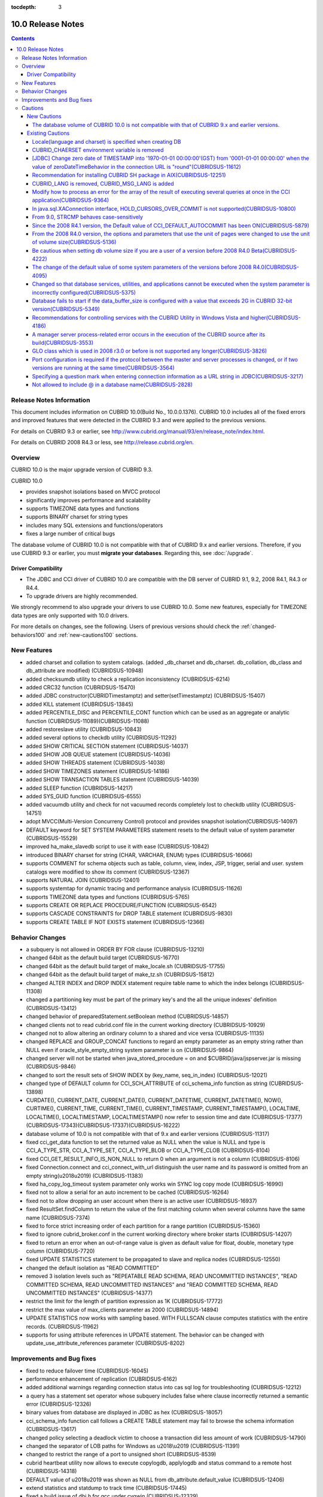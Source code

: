 :tocdepth: 3

******************
10.0 Release Notes
******************

.. contents::

Release Notes Information
=========================

This document includes information on CUBRID 10.0(Build No., 10.0.0.1376). 
CUBRID 10.0 includes all of the fixed errors and improved features that were detected in the CUBRID 9.3 and were applied to the previous versions.

For details on CUBRID 9.3 or earlier, see http://www.cubrid.org/manual/93/en/release_note/index.html.

For details on CUBRID 2008 R4.3 or less, see http://release.cubrid.org/en.

Overview
========

CUBRID 10.0 is the major upgrade version of CUBRID 9.3. 

CUBRID 10.0

* provides snapshot isolations based on MVCC protocol
* significantly improves performance and scalability
* supports TIMEZONE data types and functions
* supports BINARY charset for string types
* includes many SQL extensions and functions/operators
* fixes a large number of critical bugs


The database volume of CUBRID 10.0 is not compatible with that of CUBRID 9.x and earlier versions. Therefore, if you use CUBRID 9.3 or earlier, you must **migrate your databases**. Regarding this, see :doc:`/upgrade`.

.. TODO: coming soon 

Driver Compatibility
--------------------

*   The JDBC and CCI driver of CUBRID 10.0 are compatible with the DB server of CUBRID 9.1, 9.2, 2008 R4.1, R4.3 or R4.4.
*   To upgrade drivers are highly recommended.

We strongly recommend to also upgrade your drivers to use CUBRID 10.0. Some new features, especially for TIMEZONE data types are only supported with 10.0 drivers. 

For more details on changes, see the following. Users of previous versions should check the :ref:`changed-behaviors100` and :ref:`new-cautions100` sections.



New Features
============

* added charset and collation to system catalogs. (added _db_charset and db_charset. db_collation, db_class and db_attribute are modified) (CUBRIDSUS-10948)
* added checksumdb utility to check a replication inconsistency (CUBRIDSUS-6214)
* added CRC32 function (CUBRIDSUS-15470)
* added JDBC constructor(CUBRIDTimestamptz) and setter(setTimestamptz) (CUBRIDSUS-15407)
* added KILL statement (CUBRIDSUS-13845)
* added PERCENTILE_DISC and PERCENTILE_CONT function which can be used as an aggregate or analytic function (CUBRIDSUS-11089)(CUBRIDSUS-11088)
* added restoreslave utility (CUBRIDSUS-10843)
* added several options to checkdb utility (CUBRIDSUS-11292)
* added SHOW CRITICAL SECTION statement (CUBRIDSUS-14037)
* added SHOW JOB QUEUE statement (CUBRIDSUS-14036)
* added SHOW THREADS statement (CUBRIDSUS-14038)
* added SHOW TIMEZONES statement (CUBRIDSUS-14186)
* added SHOW TRANSACTION TABLES statement (CUBRIDSUS-14039)
* added SLEEP function (CUBRIDSUS-14217)
* added SYS_GUID function (CUBRIDSUS-6555)
* added vacuumdb utility and check for not vacuumed records completely lost to checkdb utility (CUBRIDSUS-14751)
* adopt MVCC(Multi-Version Concurreny Control) protocol and provides snapshot isolation(CUBRIDSUS-14097)
* DEFAULT keyword for SET SYSTEM PARAMETERS statement resets to the default value of system parameter (CUBRIDSUS-15529)
* improved ha_make_slavedb script to use it with ease (CUBRIDSUS-10842)
* introduced BINARY charset for string (CHAR, VARCHAR, ENUM) types (CUBRIDSUS-16066)
* supports COMMENT for schema objects such as table, column, view, index, JSP, trigger, serial and user. system catalogs were modified to show its comment (CUBRIDSUS-12367)
* supports NATURAL JOIN (CUBRIDSUS-12401)
* supports systemtap for dynamic tracing and performance analysis (CUBRIDSUS-11626)
* supports TIMEZONE data types and functions (CUBRIDSUS-5765)
* supports CREATE OR REPLACE PROCEDURE/FUNCTION (CUBRIDSUS-6542)
* supports CASCADE CONSTRAINTS for DROP TABLE statement (CUBRIDSUS-9830)
* supports CREATE TABLE IF NOT EXISTS statement (CUBRIDSUS-12366)
    
.. _changed-behaviors100:

Behavior Changes
================

* a subquery is not allowed in ORDER BY FOR clause (CUBRIDSUS-13210)
* changed 64bit as the default build target (CUBRIDSUS-16770)
* changed 64bit as the default build target of make_locale.sh (CUBRIDSUS-17755)
* changed 64bit as the default build target of make_tz.sh (CUBRIDSUS-15812)
* changed ALTER INDEX and DROP INDEX statement require table name to which the index belongs (CUBRIDSUS-11308)
* changed a partitioning key must be part of the primary key's and the all the unique indexes' definition (CUBRIDSUS-13412)
* changed behavior of preparedStatement.setBoolean method (CUBRIDSUS-14857)
* changed clients not to read cubrid.conf file in the current working directory (CUBRIDSUS-10929)
* changed not to allow altering an ordinary column to a shared and vice versa (CUBRIDSUS-11135)
* changed REPLACE and GROUP_CONCAT functions to regard an empty parameter as an empty string rather than NULL even if oracle_style_empty_string system parameter is on (CUBRIDSUS-9864)
* changed server will not be started when java_stored_procedure = on and $CUBRID/java/jspserver.jar is missing (CUBRIDSUS-9846)
* changed to sort the result sets of SHOW INDEX by (key_name, seq_in_index) (CUBRIDSUS-12021)
* changed type of DEFAULT column for CCI_SCH_ATTRIBUTE of cci_schema_info function as string (CUBRIDSUS-13898)
* CURDATE(), CURRENT_DATE, CURRENT_DATE(), CURRENT_DATETIME, CURRENT_DATETIME(), NOW(), CURTIME(), CURRENT_TIME, CURRENT_TIME(), CURRENT_TIMESTAMP, CURRENT_TIMESTAMP(), LOCALTIME, LOCALTIME(), LOCALTIMESTAMP, LOCALTIMESTAMP() now refer to session time and date (CUBRIDSUS-17377)(CUBRIDSUS-17343)(CUBRIDSUS-17337)(CUBRIDSUS-16222)
* database volume of 10.0 is not compatible with that of 9.x and earlier versions (CUBRIDSUS-11317)
* fixed cci_get_data function to set the returned value as NULL when the value is NULL and type is CCI_A_TYPE_STR, CCI_A_TYPE_SET, CCI_A_TYPE_BLOB or CCI_A_TYPE_CLOB (CUBRIDSUS-8104)
* fixed CCI_GET_RESULT_INFO_IS_NON_NULL to return 0 when an argument is not a column (CUBRIDSUS-8106)
* fixed Connection.connect and cci_connect_with_url distinguish the user name and its password is omitted from an empty string(\u2018\u2019) (CUBRIDSUS-11383)
* fixed ha_copy_log_timeout system parameter only works win SYNC log copy mode (CUBRIDSUS-16990)
* fixed not to allow a serial for an auto increment to be cached (CUBRIDSUS-16264)
* fixed not to allow dropping an user account when there is an active user (CUBRIDSUS-16937)
* fixed ResultSet.findColumn to return the value of the first matching column when several columns have the same name (CUBRIDSUS-7374)
* fixed to force strict increasing order of each partition for a range partition (CUBRIDSUS-15360)
* fixed to ignore cubrid_broker.conf in the current working directory where broker starts (CUBRIDSUS-14207)
* fixed to return an error when an out-of-range value is given as default value for float, double, monetary type column (CUBRIDSUS-7720)
* fixed UPDATE STATISTICS statement to be propagated to slave and replica nodes (CUBRIDSUS-12550)
* changed the default isolation as "READ COMMITTED"
* removed 3 isolation levels such as "REPEATABLE READ SCHEMA, READ UNCOMMITTED INSTANCES", "READ COMMITTED SCHEMA, READ UNCOMMITTED INSTANCES" and "READ COMMITTED SCHEMA, READ UNCOMMITTED INSTANCES" (CUBRIDSUS-14377)
* restrict the limit for the length of partition expression as 1K (CUBRIDSUS-17772)
* restrict the max value of max_clients parameter as 2000 (CUBRIDSUS-14894)
* UPDATE STATISTICS now works with sampling based. WITH FULLSCAN clause computes statistics with the entire records. (CUBRIDSUS-11962)
* supports for using attribute references in UPDATE statement. The behavior can be changed with update_use_attribute_references parameter (CUBRIDSUS-8202)
    
Improvements and Bug fixes
==========================

* fixed to reduce failover time (CUBRIDSUS-16045)
* performance enhancement of replication (CUBRIDSUS-6162)
* added additional warnings regarding connection status into cas sql log for troubleshooting (CUBRIDSUS-12212)
* a query has a statement set operator whose subquery includes false where clause incorrectly returned a semantic error (CUBRIDSUS-12326)
* binary values from database are displayed in JDBC as hex (CUBRIDSUS-18057)
* cci_schema_info function call follows a CREATE TABLE statement may fail to browse the schema information (CUBRIDSUS-13617)
* changed policy selecting a deadlock victim to choose a transaction did less amount of work (CUBRIDSUS-14790)
* changed the separator of LOB paths for Windows as \u2018\\u2019 (CUBRIDSUS-11391)
* changed to restrict the range of a port to unsigned short (CUBRIDSUS-8539)
* cubrid heartbeat utility now allows to execute copylogdb, applylogdb and status command to a remote host (CUBRIDSUS-14318)
* DEFAULT value of \u2018\u2019 was shown as NULL from db_attribute.default_value (CUBRIDSUS-12406)
* extend statistics and statdump to track time  (CUBRIDSUS-17445)
* fixed a build issue of dbi.h for gcc under cygwin (CUBRIDSUS-12329)
* fixed a build issue of Windows regarding a reference to cci_get_cas_info function (CUBRIDSUS-14000)
* fixed ACCESS_LOG_MAX_SIZE parameter of cubrid_broker.conf to work on Windows (CUBRIDSUS-14232)
* fixed a client crash of INSERT ODKU statement (CUBRIDSUS-16648)
* fixed a client crash regarding an unexpected error like interrupt during query parsing (CUBRIDSUS-14509)
* fixed a client crash when an invalid index is given as input to CREATE/ALTER INDEX (CUBRIDSUS-13899)
* fixed a client crash when SHOW CREATE VIEW refers a view which includes a base table dropped (CUBRIDSUS-11618)
* fixed a client crash while executing a query including a method or a JSP (CUBRIDSUS-15037)
* fixed a client crash while restarting a connection (CUBRIDSUS-15165)
* fixed a crash of Windows version (CUBRIDSUS-15133)
* fixed a crash recovery failure when a crash happens during a volume is added (CUBRIDSUS-18118)
* fixed adddate and subdate function to consider leap years (CUBRIDSUS-18104)
* fixed a false detection of unique constraint violation for a partition table (CUBRIDSUS-14134)
* fixed a loose index scan issue (CUBRIDSUS-13812)
* fixed ALTER INDEX REBUILD statement to ignore the given properties and re-create the index as it is (CUBRIDSUS-12624)
* fixed ALTER TABLE ADD SUPERCLASS statement with INHERIT clause failed to be replicated (CUBRIDSUS-11409)
* fixed ALTER TABLE to understand PRIMARY KEY and NOT NULL constraint are given together (CUBRIDSUS-13234)
* fixed a memory leak on CCI driver and an issue on cci_datasource_borrow function (CUBRIDSUS-17300)
* fixed an error case that system thread to copy log read a log record that was not written yet while the master node terminates (CUBRIDSUS-15755)
* fixed an error message of STR_TO_DATE function when a parameter of the function is omitted (CUBRIDSUS-9798)
* fixed an incorrect view transformation when a view includes a statement set operator and LIMIT clause (CUBRIDSUS-10265)
* fixed an issue applylogdb skipped to replicate logs when either db_ha_apply_info.committed_rep_pageid or committed_rep_offset is null (CUBRIDSUS-16288)
* fixed an issue of a statement set query with overflow records (CUBRIDSUS-17841)
* fixed an issue of cub_master for Windows cannot successfully start (CUBRIDSUS-14421)
* fixed an issue of MERGE statement which includes DELETE clause (CUBRIDSUS-16658)
* fixed an issue of non-atomic deallocation of volume pages. The volume header and the page bitmaps might not match. (CUBRIDSUS-18027)
* fixed an issue regarding a series of partial rollback to the multiple nested savepoints (CUBRIDSUS-7908)
* fixed an issue to insert or update an updatable view which includes LIMIT clause (CUBRIDSUS-10853)
* fixed an issue to return incorrect result for an outer join or hierarchical query includes a JSP (CUBRIDSUS-14073)
* fixed an unbounded wait which lead to time out to get a connection via cci_datasource_borrow() function (CUBRIDSUS-14064)
* fixed an union compatibility issue regarding set data types (CUBRIDSUS-11790)
* fixed a parsing error of an invalid query which includes an aggregation or analytic function in WHERE clause (CUBRIDSUS-14905)
* fixed a parsing error of \u201cSELECT * FROM (t1 JOIN t2)\u201d style query (CUBRIDSUS-6045)
* fixed a parsing error when a string typed argument is given as TO_CHAR function which is a partition key expression (CUBRIDSUS-15112)
* fixed applylogdb to also show server error message when it fails schema replication (CUBRIDSUS-11426)
* fixed a query has a statement set operator whose subquery includes false where clause was incorrectly folded. ORDER BY and LIMIT clause of a subquery for a statement set query were ignored for some cases (CUBRIDSUS-12326)
* fixed a query parsing error where a query includes a JAVA stored procedure or a method and GROUP BY clause (CUBRIDSUS-12856)
* fixed a race condition of server regarding an invalid session state (CUBRIDSUS-15223)
* fixed a race condition of server when multiple clients are simultaneously executing DDLs (CUBRIDSUS-15026)
* fixed a reserved word to be used as an alias without quoting (CUBRIDSUS-8909)
* fixed a server crash when an interrupt happens (CUBRIDSUS-13886)
* fixed a stand-alone mode of client crash when a method or a JSP is nested in a query (CUBRIDSUS-15590)
* fixed a transactional inconsistency when a long committing transaction is followed by a short transaction and a crash happens before the former commits (CUBRIDSUS-17881)
* fixed cci_get_class_num_objs function to also work for a view (CUBRIDSUS-7734)
* fixed checkdb to consider a record that does not satisfy a filter index predicate (CUBRIDSUS-13686)
* fixed CHR function with binary charset (CUBRIDSUS-17783)
* fixed collation in domain of an host variable which was set to default one, disregarding the collation of actual value or collation inferred (CUBRIDSUS-14787)
* fixed collation setting in ENUM type (CUBRIDSUS-16702)
* fixed deadlock between DDLs by acquiring SCH_M_LOCK from beginning when executes ALTER, DROP table (CUBRIDSUS-13540)
* fixed incorrect error message when a copylogdb starts twice (CUBRIDSUS-12043)
* fixed incorrect handling of a drive name of lob-base-path for Windows createdb (CUBRIDSUS-10590)
* fixed incorrect management of transaction status when a CAS is changed to another right after connected to an application and has a request that does not transit its status (CUBRIDSUS-13265)
* fixed incorrect range merging optimizations (CUBRIDSUS-17449)
* fixed INSERT ODKU into a partition table to detect duplicated values to be inserted/updated (CUBRIDSUS-16067)
* fixed installdb utility to add default lob path to the directory file(databases.txt) (CUBRIDSUS-14816)
* fixed issues some DDLs were not replicated to slave (CUBRIDSUS-16827)(CUBRIDSUS-11430)
* fixed JDBC and CCI drivers to create log directories when a logging parameter is set (CUBRIDSUS-11320)
* fixed kill session statement of CSQL interpreter to show the number of transactions terminated (CUBRIDSUS-14288)
* fixed loaddb to accept an exported schema definition which is longer than 8K (CUBRIDSUS-7890)
* fixed loaddb to show an additional error message when an error occurred during object loading (CUBRIDSUS-7905)
* fixed MEDIAN function returned an incorrect result when the argument includes CAST operator (CUBRIDSUS-13916)
* fixed memory leak of SA mode (CUBRIDSUS-14141)
* fixed MERGE statement which includes DELETE clause in UPDATE clause suffered a run-time error (CUBRIDSUS-15691)
* fixed not to add a new volume if there is a volume has enough pages (CUBRIDSUS-16219)
* fixed not to allow SET DEFAULT NULL to a column which has NOT NULL constraint (CUBRIDSUS-8035)
* fixed not to block a SELECT operation during the entire period of creating an index (CUBRIDSUS-9576)
* fixed not to print -970 error which is a notification of HA mode change when ha_mode is off (CUBRIDSUS-12336)
* fixed not to raise an additional fatal error when creating a database fails (CUBRIDSUS-14647)
* fixed not to refer an obsoleted cache entry to a view or trigger in clients to execute a prepared query (CUBRIDSUS-14856)
* fixed NullpointerException of XAConnection (contributed by Marcus Haarmann) (CUBRIDSUS-14678)
* fixed partition whose key is an expression to correctly infer its data type (CUBRIDSUS-15106)
* fixed race conditions of server when simultaneous update statistics requests are executing (CUBRIDSUS-13718) (CUBRIDSUS-16773) (CUBRIDSUS-17000)
* fixed rpm package regarding the default user account (CUBRIDSUS-13842)
* fixed several anomalies regarding referential integrity (CUBRIDSUS-12781) (CUBRIDSUS-12782) (CUBRIDSUS-12783) (CUBRIDSUS-12784)
* fixed several deadlock chances (CUBRIDSUS-10332)(CUBRIDSUS-5084)(CUBRIDSUS-5011)(CUBRIDSUS-5008)(CUBRIDSUS-5004)(CUBRIDSUS-9469)
* fixed several race conditions and crashes due to concurrent UPDATE STATISTICS operations (CUBRIDSUS-16773)
* fixed several recovery issues on a volume header and system page regarding page allocation and deallocation (CUBRIDSUS-17835)
* fixed temp_volume_path system parameter works (CUBRIDSUS-9484)
* fixed the owner of a partitioned table also owns partitions even if DBA changes a table as a partitioned (CUBRIDSUS-11407)
* fixed to abort installation of 64bit build on 32bit Windows (CUBRIDSUS-13822)
* fixed to add extra checking of connection properties (CUBRIDSUS-7581)
* fixed to allow a quoted reserved word in GROUP BY clause (CUBRIDSUS-13468)
* fixed to allow conversion of string in scientific notation to BIGINT type (CUBRIDSUS-14254)
* fixed to allow dropping an unique index without mentioning UNIQUE (CUBRIDSUS-9352)
* fixed TO_CHAR and TO_NUMBER function to understand the EUCKR padding (CUBRIDSUS-17953)
* fixed to close scans when an hierarchical query suffers an error during execution (CUBRIDSUS-17951)
* fixed to consider codeset for monetary symbols (CUBRIDSUS-17942)
* fixed to consume permanent temp volumes and then add a temporary temp volume (CUBRIDSUS-17989)
* fixed to correctly handle the maximum value of timestamp on Windows 32bit build (CUBRIDSUS-9398)
* fixed to create, alter and drop an index of a table to update the statistics of the entire indexes of the table (CUBRIDSUS-12053)
* fixed to detect an incorrect combination of multiple levels of backup volumes are given to restoredb  (CUBRIDSUS-13646)
* fixed to fire UPDATE triggers instead of DELETE triggers when UPDATE statement moves a record from a partition to another (CUBRIDSUS-12472)
* fixed to omit ON clause for explicit inner join (CUBRIDSUS-8714)
* fixed to raise a proper error for an invalid query refers INST_NUM or ORDERBY_NUM (CUBRIDSUS-12843) 
* fixed to re-cache view definition when a base table or a nested view of the view suffers a change (CUBRIDSUS-17971)
* fixed to recover replication failure by unexpected deletion of db_ha_apply_info catalog table (CUBRIDSUS-12065)
* fixed to reduce the memory usage of restoredb with multiple levels of backups (CUBRIDSUS-11868)
* fixed to return an error when an invalid argument of CONV function is given (CUBRIDSUS-9434)
* fixed to return an error when return_null_on_errors=no and plus or minus operator is used with zero date (CUBRIDSUS-9449)
* fixed to show index name when violates an unique constraint (CUBRIDSUS-14946)
* fixed to show the detailed error message when service parameter of cubrid.conf is invalid (CUBRIDSUS-9256)
* fixed to show the name of the index where an unique constraint is violated while loading it (CUBRIDSUS-11739)
* fixed to trim a trailing blank of session commands for CSQL interpreter (CUBRIDSUS-13266)
* fixed to update max_val of auto increment column when the type of column changes (CUBRIDSUS-13154)
* fixed UTC_TIME function considers daylight saving time (CUBRIDSUS-9328)
* introduced -t and -N option of csql (CUBRIDSUS-14406)
* LIMIT, ORDER BY clause were ignored during view transformation when a view includes UNION ALL as well as them (CUBRIDSUS-8059)
* multiple DDL statements that are not separated by a semicolon were not replicated to slave (CUBRIDSUS-16954)
* on-line backup occasionally failed due to a concurrent DDL (CUBRIDSUS-7335)
* revised SHOW INDEX HEADER statement (CUBRIDSUS-13637)
* revised the error message when the given address or the name of server for cci_connect functions is invalid (CUBRIDSUS-11253)
* SHOW CREATE TABLE now shows the reference column name of a foreign key (CUBRIDSUS-12184)
* SHOW LOG HEADER statement shows MVCC-related information (CUBRIDSUS-14709)
* SHOW SLOTTED PAGER HEADER statement shows MVCC-related information (CUBRIDSUS-14780)
* unloaddb missed to export a reverse index of a table which also has an unique index (CUBRIDSUS-12476)
* UPDATE, DELETE and MERGE statements will no longer claim aggregate functions from subqueries. SELECT statements will no longer claim aggregate functions from subqueries found in the WHERE clause. (CUBRIDSUS-11685)
* UPDATE is now allowed on updatable views that contain joins, given that the user updates only one of the tables joined in the view (CUBRIDSUS-8110)
* UTC_DATE function now considers daylight saving time (CUBRIDSUS-14774)

Cautions
=========

.. _new-cautions100:

New Cautions
------------

The database volume of CUBRID 10.0 is not compatible with that of CUBRID 9.x and earlier versions. 
^^^^^^^^^^^^^^^^^^^^^^^^^^^^^^^^^^^^^^^^^^^^^^^^^^^^^^^^^^^^^^^^^^^^^^^^^^^^^^^^^^^^^^^^^^^^^^^^^^

Existing Cautions
-----------------

Locale(language and charset) is specified when creating DB
^^^^^^^^^^^^^^^^^^^^^^^^^^^^^^^^^^^^^^^^^^^^^^^^^^^^^^^^^^

It is changed as locale is specified when creating DB.
   
CUBRID_CHAERSET environment variable is removed
^^^^^^^^^^^^^^^^^^^^^^^^^^^^^^^^^^^^^^^^^^^^^^^

As locale(language and charset) is specified when creating DB from 9.2 version, CUBRID_CHARSET is not used anymore.

.. 4.4new

[JDBC] Change zero date of TIMESTAMP into '1970-01-01 00:00:00'(GST) from '0001-01-01 00:00:00' when the value of zeroDateTimeBehavior in the connection URL is "round"(CUBRIDSUS-11612)
^^^^^^^^^^^^^^^^^^^^^^^^^^^^^^^^^^^^^^^^^^^^^^^^^^^^^^^^^^^^^^^^^^^^^^^^^^^^^^^^^^^^^^^^^^^^^^^^^^^^^^^^^^^^^^^^^^^^^^^^^^^^^^^^^^^^^^^^^^^^^^^^^^^^^^^^^^^^^^^^^^^^^^^^^^^^^^^^^^^^^^^^
 
From 2008 R4.4, when the value of the property "zeroDateTimeBehavior" in the connection URL is "round", the  zero date value of TIMESTAMP is changed into '1970-01-01 00:00:00'(GST) from '0001-01-01 00:00:00'. You should be cautious when using zero date in your application.


Recommendation for installing CUBRID SH package in AIX(CUBRIDSUS-12251)
^^^^^^^^^^^^^^^^^^^^^^^^^^^^^^^^^^^^^^^^^^^^^^^^^^^^^^^^^^^^^^^^^^^^^^^

If you install CUBRID SH package by using ksh in AIX OS, it fails with the following error. 
  
:: 
  
    0403-065 An incomplete or invalid multibyte character encountered. 
  
Therefore, it is recommended to use ksh93 or bash instead of ksh.
  
:: 
  
    $ ksh93 ./CUBRID-9.2.0.0146-AIX-ppc64.sh 
    $ bash ./CUBRID-9.2.0.0146-AIX-ppc64.sh 

CUBRID_LANG is removed, CUBRID_MSG_LANG is added
^^^^^^^^^^^^^^^^^^^^^^^^^^^^^^^^^^^^^^^^^^^^^^^^

From version 9.1, CUBRID_LANG environment variable is no longer used.
To output the utility message and the error message, the CUBRID_MSG_LANG environment variable is used. 


Modify how to process an error for the array of the result of executing several queries at once in the CCI application(CUBRIDSUS-9364)
^^^^^^^^^^^^^^^^^^^^^^^^^^^^^^^^^^^^^^^^^^^^^^^^^^^^^^^^^^^^^^^^^^^^^^^^^^^^^^^^^^^^^^^^^^^^^^^^^^^^^^^^^^^^^^^^^^^^^^^^^^^^^^^^^^^^^^

When executing several queries at once in the CCI application, if an error has occurs from at least one query among the results of executing queries by using the cci_execute_array function, the cci_execute_batch function, the error code of the corresponding query was returned from 2008 R3.0 to 2008 R4.1. This problem has been fixed to return the number of the entire queries and check the error of each query by using the CCI_QUERY_RESULT_* macros from 2008 R4.3 and 9.1.

In earlier versions of this modification, there is no way to know whether each query in the array is success or failure when an error occurs; therefore, it it requires certain conditions.

.. code-block:: c

    ...
    char *query = "INSERT INTO test_data (id, ndata, cdata, sdata, ldata) VALUES (?, ?, 'A', 'ABCD', 1234)";
    ...
    req = cci_prepare (con, query, 0, &cci_error);
    ...
    error = cci_bind_param_array_size (req, 3);
    ...
    error = cci_bind_param_array (req, 1, CCI_A_TYPE_INT, co_ex, null_ind, CCI_U_TYPE_INT);
    ...
    n_executed = cci_execute_array (req, &result, &cci_error);

    if (n_executed < 0)
      {
        printf ("execute error: %d, %s\n", cci_error.err_code, cci_error.err_msg);

        for (i = 1; i <= 3; i++)
          {
            printf ("query %d\n", i);
            printf ("result count = %d\n", CCI_QUERY_RESULT_RESULT (result, i));
            printf ("error message = %s\n", CCI_QUERY_RESULT_ERR_MSG (result, i));
            printf ("statement type = %d\n", CCI_QUERY_RESULT_STMT_TYPE (result, i));
          }
      }
    ...

From the modified version, entire queries are regarded as failure if an error occurs. In case that no error occurred, it is determined whether each query in the array succeeds or not.

.. code-block:: c

    ...
    char *query = "INSERT INTO test_data (id, ndata, cdata, sdata, ldata) VALUES (?, ?, 'A', 'ABCD', 1234)";
    ...
    req = cci_prepare (con, query, 0, &cci_error);
    ...
    error = cci_bind_param_array_size (req, 3);
    ...
    error = cci_bind_param_array (req, 1, CCI_A_TYPE_INT, co_ex, null_ind, CCI_U_TYPE_INT);
    ...
    n_executed = cci_execute_array (req, &result, &cci_error);
    if (n_executed < 0)
      {
        printf ("execute error: %d, %s\n", cci_error.err_code, cci_error.err_msg);
      }
    else
      {
        for (i = 1; i <= 3; i++)
          {
            printf ("query %d\n", i);
            printf ("result count = %d\n", CCI_QUERY_RESULT_RESULT (result, i));
            printf ("error message = %s\n", CCI_QUERY_RESULT_ERR_MSG (result, i));
            printf ("statement type = %d\n", CCI_QUERY_RESULT_STMT_TYPE (result, i));
          }
      }
    ...

In java.sql.XAConnection interface, HOLD_CURSORS_OVER_COMMIT is not supported(CUBRIDSUS-10800)
^^^^^^^^^^^^^^^^^^^^^^^^^^^^^^^^^^^^^^^^^^^^^^^^^^^^^^^^^^^^^^^^^^^^^^^^^^^^^^^^^^^^^^^^^^^^^^

Current CUBRID does not support ResultSet.HOLD_CURSORS_OVER_COMMIT in java.sql.XAConnection interface.

From 9.0, STRCMP behaves case-sensitively
^^^^^^^^^^^^^^^^^^^^^^^^^^^^^^^^^^^^^^^^^

Until the previous version of 9.0, STRCMP did not distinguish an uppercase and a lowercase. From 9.0, it compares the strings case-sensitively.
To make STRCMP case-insensitive, you should use case-insensitive collation(e.g.: utf8_en_ci).

.. code-block:: sql

    -- In previous version of 9.0 STRCMP works case-insensitively
    SELECT STRCMP ('ABC','abc');
    0
    
    -- From 9.0 version, STRCMP distinguish the uppercase and the lowercase when the collation is case-sensitive.
    export CUBRID_CHARSET=en_US.iso88591
    
    SELECT STRCMP ('ABC','abc');
    -1
    
    -- If the collation is case-insensitive, it distinguish the uppercase and the lowercase.
    export CUBRID_CHARSET=en_US.iso88591

    SELECT STRCMP ('ABC' COLLATE utf8_en_ci ,'abc' COLLATE utf8_en_ci);
    0

Since the 2008 R4.1 version, the Default value of CCI_DEFAULT_AUTOCOMMIT has been ON(CUBRIDSUS-5879)
^^^^^^^^^^^^^^^^^^^^^^^^^^^^^^^^^^^^^^^^^^^^^^^^^^^^^^^^^^^^^^^^^^^^^^^^^^^^^^^^^^^^^^^^^^^^^^^^^^^^

The default value for the CCI_DEFAULT_AUTOCOMMIT broker parameter, which affects the auto commit mode for applications developed with CCI interface, has been changed to ON since CUBRID 2008 R4.1. As a result of this change, CCI and CCI-based interface (PHP, ODBC, OLE DB etc.) users should check whether or not the application's auto commit mode is suitable for this.

From the 2008 R4.0 version, the options and parameters that use the unit of pages were changed to use the unit of volume size(CUBRIDSUS-5136)
^^^^^^^^^^^^^^^^^^^^^^^^^^^^^^^^^^^^^^^^^^^^^^^^^^^^^^^^^^^^^^^^^^^^^^^^^^^^^^^^^^^^^^^^^^^^^^^^^^^^^^^^^^^^^^^^^^^^^^^^^^^^^^^^^^^^^^^^^^^^^

The options (-p, -l, -s), which use page units to specify the database volume size and log volume size of the cubrid createdb utility, will be removed. Instead, the new options, added after 2008 R4.0 Beta (--db-volume-size, --log-volume-size, --db-page-size, --log-page-size), are used.

To specify the database volume size of the cubrid addvoldb utility, use the newly-added option (--db-volume-size) after 2008 R4.0 Beta instead of using the page unit.
It is recommended to use the new system parameters in bytes because the page-unit system parameters will be removed. For details on the related system parameters, see the below.

Be cautious when setting db volume size if you are a user of a version before 2008 R4.0 Beta(CUBRIDSUS-4222)
^^^^^^^^^^^^^^^^^^^^^^^^^^^^^^^^^^^^^^^^^^^^^^^^^^^^^^^^^^^^^^^^^^^^^^^^^^^^^^^^^^^^^^^^^^^^^^^^^^^^^^^^^^^^

From the 2008 R4.0 Beta version, the default value of data page size and log page size in creating the database was changed from 4 KB to 16 KB. If you specify the database volume to the page count, the byte size of the volume may differ from your expectations. If you did not set any options, 100MB-database volume with 4KB-page size was created in the previous version. However, starting from the 2008 R4.0, 512MB-database volume with 16KB-page size is created.

In addition, the minimum size of the available database volume is limited to 20 MB. Therefore, a database volume less than this size cannot be created.

The change of the default value of some system parameters of the versions before 2008 R4.0(CUBRIDSUS-4095)
^^^^^^^^^^^^^^^^^^^^^^^^^^^^^^^^^^^^^^^^^^^^^^^^^^^^^^^^^^^^^^^^^^^^^^^^^^^^^^^^^^^^^^^^^^^^^^^^^^^^^^^^^^

Starting from 2008 R4.0, the default values of some system parameters have been changed.

Now, the default value of max_clients, which specifies the number of concurrent connections allowed by a DB server, and the default value of index_unfill_factor that specifies the ratio of reserved space for future updates while creating an index page, have been changed. Furthermore, the default values of the system parameters in bytes now use more memory when they exceed the default values of the previous system parameters per page.

+-----------------------------+----------------------------+----------------------+--------------------+ 
| Previous System             | Added System               | Previous Default     | Changed Default    | 
| Parameter                   | Parameter                  | Value                | Value (unit: byte) |
|                             |                            |                      |                    | 
+=============================+============================+======================+====================+ 
| max_clients                 | None                       | 50                   | 100                | 
+-----------------------------+----------------------------+----------------------+--------------------+ 
| index_unfill_factor         | None                       | 0.2                  | 0.05               | 
+-----------------------------+----------------------------+----------------------+--------------------+
| data_buffer_pages           | data_buffer_size           | 100M(page size=4K)   | 512M               | 
+-----------------------------+----------------------------+----------------------+--------------------+
| log_buffer_pages            | log_buffer_size            | 200K(page size=4K)   | 4M                 | 
|                             |                            |                      |                    |
+-----------------------------+----------------------------+----------------------+--------------------+
| sort_buffer_pages           | sort_buffer_size           | 64K(page size=4K)    | 2M                 | 
|                             |                            |                      |                    | 
+-----------------------------+----------------------------+----------------------+--------------------+
| index_scan_oid_buffer_pages | index_scan_oid_buffer_size | 16K(page size=4K)    | 64K                | 
|                             |                            |                      |                    | 
+-----------------------------+----------------------------+----------------------+--------------------+

In addition, when a database is created using cubrid createdb, the minimum value of the data page size and the log page size has been changed from 1K to 4K.
 
Changed so that database services, utilities, and applications cannot be executed when the system parameter is incorrectly configured(CUBRIDSUS-5375)
^^^^^^^^^^^^^^^^^^^^^^^^^^^^^^^^^^^^^^^^^^^^^^^^^^^^^^^^^^^^^^^^^^^^^^^^^^^^^^^^^^^^^^^^^^^^^^^^^^^^^^^^^^^^^^^^^^^^^^^^^^^^^^^^^^^^^^^^^^^^^^^^^^^^^

It has been changed so that now the related database services, utilities, and applications are not executed when configuring system parameters that are not defined in cubrid.conf or cubrid_ha.conf, when the value of system parameters exceed the threshold, or when the system parameters per page and the system parameters in bytes are used simultaneously.

Database fails to start if the data_buffer_size is configured with a value that exceeds 2G in CUBRID 32-bit version(CUBRIDSUS-5349)
^^^^^^^^^^^^^^^^^^^^^^^^^^^^^^^^^^^^^^^^^^^^^^^^^^^^^^^^^^^^^^^^^^^^^^^^^^^^^^^^^^^^^^^^^^^^^^^^^^^^^^^^^^^^^^^^^^^^^^^^^^^^^^^^^^^

In the CUBRID 32-bit version, if the value of data_buffer_size exceeds 2G, the running database fails. Note that the configuration value cannot exceed 2G in the 32-bit version because of the OS limit.

Recommendations for controlling services with the CUBRID Utility in Windows Vista and higher(CUBRIDSUS-4186)
^^^^^^^^^^^^^^^^^^^^^^^^^^^^^^^^^^^^^^^^^^^^^^^^^^^^^^^^^^^^^^^^^^^^^^^^^^^^^^^^^^^^^^^^^^^^^^^^^^^^^^^^^^^^

To control services using cubrid utility from Windows Vista and higher, it is recommended to start the command prompt window with administrative privileges.

If you don't start the command prompt window with administrative privileges and use the cubrid utility, you can still execute it with administrative privileges through the User Account Control (UAC) dialog box, but you will not be able to verify the resulting messages.

The procedures for starting the command prompt window as an administrator in Windows Vista and higher are as follows:

* Right-click [Start > All Programs > Accessories > Command Prompt].
* When [Execute as an administrator (A)] is selected, a dialog box to verify the privilege escalation is activated. Click “YES" to start with administrative privileges.
    
A manager server process-related error occurs in the execution of the CUBRID source after its build(CUBRIDSUS-3553)
^^^^^^^^^^^^^^^^^^^^^^^^^^^^^^^^^^^^^^^^^^^^^^^^^^^^^^^^^^^^^^^^^^^^^^^^^^^^^^^^^^^^^^^^^^^^^^^^^^^^^^^^^^^^^^^^^^^
    
If users want to build the CUBRID source and install it themselves, they must build and install CUBRID and the CUBRID Manager respectively. If you check out only CUBRID source and run cubrid service start or cubrid manager start after build, the error "cubrid manager server is not installed" will occur.


GLO class which is used in 2008 r3.0 or before is not supported any longer(CUBRIDSUS-3826)
^^^^^^^^^^^^^^^^^^^^^^^^^^^^^^^^^^^^^^^^^^^^^^^^^^^^^^^^^^^^^^^^^^^^^^^^^^^^^^^^^^^^^^^^^^

CUBRID 2008 R3.0 and earlier versions processed Large Objects with the Generalized Large Object glo class, but the glo class has been removed from CUBRID 2008 R3.1 and later versions. Instead, they support BLOB and CLOB (LOB from this point forward) data types. (See :ref:`blob-clob` for more information about LOB data types).

glo class users are recommended to carry out tasks as follows:

* After saving GLO data as a file, modify to not use GLO in any application and DB schema.
* Implement DB migration by using the unloaddb and loaddb utilities.
* Perform tasks to load files into LOB data according to the modified application.
* Verify the application that you modified operates normally.

For reference, if the cubrid loaddb utility loads a table that inherits the GLO class or has the GLO class type, it stops the data from loading by displaying an error message, "Error occurred during schema loading."

With the discontinued support of GLO class, the deleted functions for each interface are as follows:

+------------+----------------------------+
| Interface  | Deleted Functions          |
+============+============================+
| CCI        | cci_glo_append_data        |
|            |                            |
|            | cci_glo_compress_data      |
|            |                            |
|            | cci_glo_data_size          |
|            |                            |
|            | cci_glo_delete_data        |
|            |                            |
|            | cci_glo_destroy_data       |
|            |                            |
|            | cci_glo_insert_data        |
|            |                            |
|            | cci_glo_load               |
|            |                            |
|            | cci_glo_new                |
|            |                            |
|            | cci_glo_read_data          |
|            |                            |
|            | cci_glo_save               |
|            |                            |
|            | cci_glo_truncate_data      |
|            |                            |
|            | cci_glo_write_data         |
|            |                            |
+------------+----------------------------+
| JDBC       | CUBRIDConnection.getNewGLO |
|            |                            |
|            | CUBRIDOID.loadGLO          |
|            |                            |
|            | CUBRIDOID.saveGLO          |
|            |                            |
+------------+----------------------------+
| PHP        | cubrid_new_glo             |
|            |                            |
|            | cubrid_save_to_glo         |
|            |                            |
|            | cubrid_load_from_glo       |
|            |                            |
|            | cubrid_send_glo            |
|            |                            |
+------------+----------------------------+

Port configuration is required if the protocol between the master and server processes is changed, or if two versions are running at the same time(CUBRIDSUS-3564)
^^^^^^^^^^^^^^^^^^^^^^^^^^^^^^^^^^^^^^^^^^^^^^^^^^^^^^^^^^^^^^^^^^^^^^^^^^^^^^^^^^^^^^^^^^^^^^^^^^^^^^^^^^^^^^^^^^^^^^^^^^^^^^^^^^^^^^^^^^^^^^^^^^^^^^^^^^^^^^^^^^

Because the communication protocol between a master process (cub_master) and a server process (cub_server) has been changed, the master process of CUBRID 2008 R3.0 or later cannot communicate with the server process of a lower version, and the master process of a lower version cannot communicate with a server process of 2008 R3.0 version or later. Therefore, if you run two versions of CUBRID at the same time by adding a new version in an environment where a lower version has already been installed, you should modify the cubrid_port_id system parameter of cubrid.conf so that different ports are used by the different versions.

Specifying a question mark when entering connection information as a URL string in JDBC(CUBRIDSUS-3217)
^^^^^^^^^^^^^^^^^^^^^^^^^^^^^^^^^^^^^^^^^^^^^^^^^^^^^^^^^^^^^^^^^^^^^^^^^^^^^^^^^^^^^^^^^^^^^^^^^^^^^^^

When entering connection information as a URL string in JDBC, property information was applied even if you did not enter a question mark (?) in the earlier version. However, you must specify a question mark depending on syntax in this CUBRID 2008 R3.0 version. If not, an error is displayed. In addition, you must specify colon (:) even if there is no username or password in the connection information. ::

    URL=jdbc:CUBRID:127.0.0.1:31000:db1:::altHosts=127.0.0.2:31000,127.0.0.3:31000 -- Error
    URL=jdbc:CUBRID:127.0.0.1:31000:db1:::?altHosts=127.0.0.2:31000,127.0.0.3:31000 -- Normal

Not allowed to include @ in a database name(CUBRIDSUS-2828)
^^^^^^^^^^^^^^^^^^^^^^^^^^^^^^^^^^^^^^^^^^^^^^^^^^^^^^^^^^^

If @ is included in a database name, it can be interpreted that a host name has been specified. To prevent this, a revision has been made so that @ cannot be included in a database name when running cubrid createdb, cubrid renamedb and cubrid copydb utilities.
